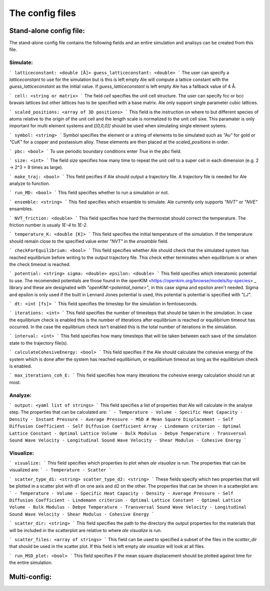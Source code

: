 The config files
================

Stand-alone config file:
------------------------
The stand-alone config file contains the following fields and an entire simulation and
analisys can be created from this file.

Simulate:
*********
```
latticeconstant: <double [Å]>
guess_latticeconstant: <double>
```
The user can specify a `latticeconstant` to use for the simulation but is this is left 
empty Ale will compute a lattice constant with the `guess_latticeconstant` as the
initial value. If `guess_latticeconstant` is left empty Ale has a fallback value of 4
Å.

```
cell: <string or matrix>
```
The field `cell` specifies the unit cell structure. The user can specify fcc or bcc bravais 
lattices but other lattices has to be specified with a base matrix. Ale only support single
parameter cubic lattices.

```
scaled_positions: <array of 3D positions>
```
This field is the instruction on where to but different species of atoms relative to the 
origin of the unit cell and the length scale is normalized to the unit cell sixe. This 
paramater is only important for multi element systems and  `[[0,0,0]]` should be used when 
simulating single element sytems.

```
symbol: <string>
```
Symbol specifies the element or a string of elements to be simulated such as `"Au"` for gold 
or `"CuK"` for a copper and postassium alloy. These elements are then placed at the `scaled_positions`
in order.

```
pbc: <bool>
```
To use periodic boundary conditions enter `True` in the `pbc` field.

```
size: <int>
```
The field `size` specifies how many time to repeat the unit cell to a super cell in each 
dimension (e.g. 2 -> 2^3 = 8 times as large).

```
make_traj: <bool>
```
This field pecifies if Ale should output a trajectory file. A trajectory file is needed for 
Ale analyze to function.

```
run_MD: <bool>
```
This field specifies whether to run a simulation or not.

```
ensemble: <string>
```
This fied specifies which ensamble to simulate. Ale currently only supports `"NVT"` or 
`"NVE"` ensambles.

```
NVT_friction: <double>
```
This field specifies how hard the thermostat should correct the temperature. The friction
number is usualy `1E-4` to `1E-2`.

```
temperature_K: <double [K]>
```
This field specifies the initial temperature of the simulation. If the temperature should 
remain close to the specified value enter `"NVT"` in the `ensamble` field.

```
checkForEquilibrium: <bool>
```
This field specifies whether Ale should check that the simulated system has reached equilibrium 
before writing to the output trajectory file. This check either terminates when equilibrium is 
or when the check timeout is reached.

```
potential: <string>
sigma: <double>
epsilon: <double>
```
This field specifies which interatomic potential to use. The recomended potentials are those 
found in the openKIM <https://openkim.org/browse/models/by-species> _ library and these are designated with `"openKIM:<potential_name>"`, in this 
case sigma and epsilon aren't needed. Sigma and epsilon is only used if the built in Lennard 
Jones potential is used, this potential is potential is specified with `"LJ"`.

```
dt: <int [fs]> 
```
This field specifies the timestep for the simulation in femtoseconds.

```
iterations: <int>
```
This field specifies the number of timesteps that should be taken in the simulation. In case 
the equilibrium check is enabled this is the number of itterations after equilibrium is reached 
or equilibirium timeout has occurred. In the case the equilibrium check isn't enabled this is the 
total number of iterations in the simulation.

```
interval: <int>
```
This field specifies how many timesteps that will be taken between each save of the simulation
state to the trajectory file(s).

```
calculateCohesiveEnergy: <bool>
```
This field specifies if the Ale should calculate the cohesive energy of the system which is done
after the system has reached equilibirium, or equilibirium timeout as long as the equilibirium 
check is enabled.

```
max_iterations_coh_E:
```
This field specifies how many itterations the cohesive energy calculation should run at most.

Analyze:
********

```
output: <yaml list of strings>
```
This field specifies a list of properties that Ale will calculate in the analyse step. The 
properties that can be calculated are:
```
- Temperature
- Volume
- Specific Heat Capacity
- Density
- Instant Pressure
- Average Pressure
- MSD # Mean Square Displacement
- Self Diffusion Coefficient
- Self Diffusion Coefficient Array
- Lindemann criterion
- Optimal Lattice Constant
- Optimal Lattice Volume
- Bulk Modulus
- Debye Temperature
- Transversal Sound Wave Velocity
- Longitudinal Sound Wave Velocity
- Shear Modulus
- Cohesive Energy
```

Visualize:
**********

```
visualize:
```
This field specifies which properties to plot when `ale visualize` is run. The properties 
that can be visualized are:
```
- Temperature
- Scatter
```

```
scatter_type_d1: <string>
scatter_type_d2: <string>
```
These fields specify which two properties that will be plotted in a scatter plot with d1 on 
one axis and d2 on the other. The properties that can be shown in a scatterplot are:
```
- Temperature
- Volume
- Specific Heat Capacity
- Density
- Average Pressure
- Self Diffusion Coefficient
- Lindemann criterion
- Optimal Lattice Constant
- Optimal Lattice Volume
- Bulk Modulus
- Debye Temperature
- Transversal Sound Wave Velocity
- Longitudinal Sound Wave Velocity
- Shear Modulus
- Cohesive Energy
```

```
scatter_dir: <string>
```
This field specifies the path to the directory the output properties for the materials that will 
be included in the scatterplot are relative to where `ale visualize` is run.

```
scatter_files: <array of strings>
```
This field can be used to specified a subset of the files in the `scatter_dir` that should 
be used in the scatter plot. If this field is left empty `ale visualize` will look at all 
files.

```
run_MSD_plot: <bool>
```
This field specifies if the mean square displacement should be plotted against time for the 
entire simulation.

Multi-config:
-------------

